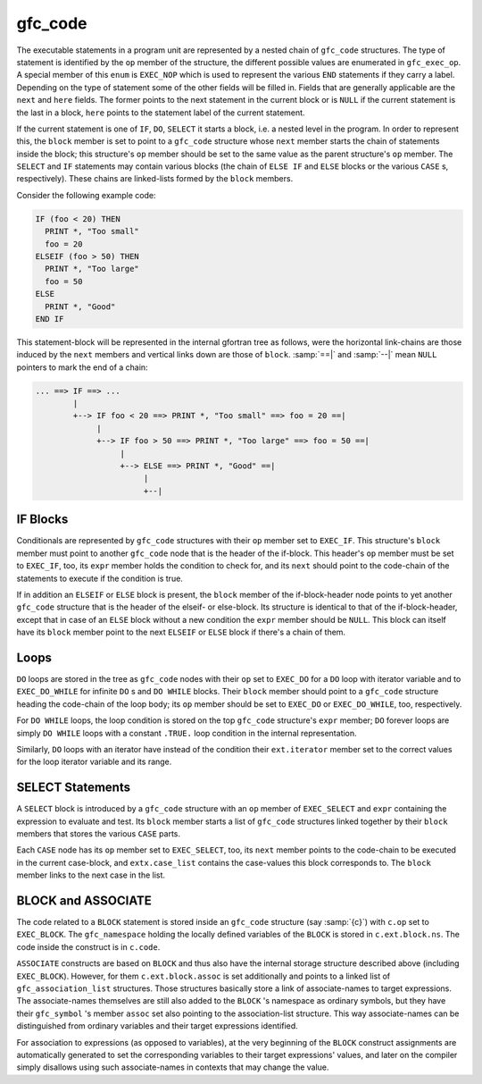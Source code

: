 ..
  Copyright 1988-2022 Free Software Foundation, Inc.
  This is part of the GCC manual.
  For copying conditions, see the GPL license file

.. _gfc_code:

gfc_code
********

.. index:: statement chaining

.. index:: gfc_code

.. index:: struct gfc_code

The executable statements in a program unit are represented by a
nested chain of ``gfc_code`` structures.  The type of statement is
identified by the ``op`` member of the structure, the different
possible values are enumerated in ``gfc_exec_op``.  A special
member of this ``enum`` is ``EXEC_NOP`` which is used to
represent the various ``END`` statements if they carry a label.
Depending on the type of statement some of the other fields will be
filled in.  Fields that are generally applicable are the ``next``
and ``here`` fields.  The former points to the next statement in
the current block or is ``NULL`` if the current statement is the
last in a block, ``here`` points to the statement label of the
current statement.

If the current statement is one of ``IF``, ``DO``, ``SELECT``
it starts a block, i.e. a nested level in the program.  In order to
represent this, the ``block`` member is set to point to a
``gfc_code`` structure whose ``next`` member starts the chain of
statements inside the block; this structure's ``op`` member should be set to
the same value as the parent structure's ``op`` member.  The ``SELECT``
and ``IF`` statements may contain various blocks (the chain of ``ELSE IF``
and ``ELSE`` blocks or the various ``CASE`` s, respectively).  These chains
are linked-lists formed by the ``block`` members.

Consider the following example code:

.. code-block:: fortran

  IF (foo < 20) THEN
    PRINT *, "Too small"
    foo = 20
  ELSEIF (foo > 50) THEN
    PRINT *, "Too large"
    foo = 50
  ELSE
    PRINT *, "Good"
  END IF

This statement-block will be represented in the internal gfortran tree as
follows, were the horizontal link-chains are those induced by the ``next``
members and vertical links down are those of ``block``. :samp:`==|` and
:samp:`--|` mean ``NULL`` pointers to mark the end of a chain:

.. code-block:: c++

  ... ==> IF ==> ...
          |
          +--> IF foo < 20 ==> PRINT *, "Too small" ==> foo = 20 ==|
               |
               +--> IF foo > 50 ==> PRINT *, "Too large" ==> foo = 50 ==|
                    |
                    +--> ELSE ==> PRINT *, "Good" ==|
                         |
                         +--|

IF Blocks
^^^^^^^^^

Conditionals are represented by ``gfc_code`` structures with their
``op`` member set to ``EXEC_IF``.  This structure's ``block``
member must point to another ``gfc_code`` node that is the header of the
if-block.  This header's ``op`` member must be set to ``EXEC_IF``, too,
its ``expr`` member holds the condition to check for, and its ``next``
should point to the code-chain of the statements to execute if the condition is
true.

If in addition an ``ELSEIF`` or ``ELSE`` block is present, the
``block`` member of the if-block-header node points to yet another
``gfc_code`` structure that is the header of the elseif- or else-block.  Its
structure is identical to that of the if-block-header, except that in case of an
``ELSE`` block without a new condition the ``expr`` member should be
``NULL``.  This block can itself have its ``block`` member point to the
next ``ELSEIF`` or ``ELSE`` block if there's a chain of them.

Loops
^^^^^

``DO`` loops are stored in the tree as ``gfc_code`` nodes with their
``op`` set to ``EXEC_DO`` for a ``DO`` loop with iterator variable and
to ``EXEC_DO_WHILE`` for infinite ``DO`` s and ``DO WHILE`` blocks.
Their ``block`` member should point to a ``gfc_code`` structure heading
the code-chain of the loop body; its ``op`` member should be set to
``EXEC_DO`` or ``EXEC_DO_WHILE``, too, respectively.

For ``DO WHILE`` loops, the loop condition is stored on the top
``gfc_code`` structure's ``expr`` member; ``DO`` forever loops are
simply ``DO WHILE`` loops with a constant ``.TRUE.`` loop condition in
the internal representation.

Similarly, ``DO`` loops with an iterator have instead of the condition their
``ext.iterator`` member set to the correct values for the loop iterator
variable and its range.

SELECT Statements
^^^^^^^^^^^^^^^^^

A ``SELECT`` block is introduced by a ``gfc_code`` structure with an
``op`` member of ``EXEC_SELECT`` and ``expr`` containing the expression
to evaluate and test.  Its ``block`` member starts a list of ``gfc_code``
structures linked together by their ``block`` members that stores the various
``CASE`` parts.

Each ``CASE`` node has its ``op`` member set to ``EXEC_SELECT``, too,
its ``next`` member points to the code-chain to be executed in the current
case-block, and ``extx.case_list`` contains the case-values this block
corresponds to.  The ``block`` member links to the next case in the list.

BLOCK and ASSOCIATE
^^^^^^^^^^^^^^^^^^^

The code related to a ``BLOCK`` statement is stored inside an
``gfc_code`` structure (say :samp:`{c}`)
with ``c.op`` set to ``EXEC_BLOCK``.  The
``gfc_namespace`` holding the locally defined variables of the
``BLOCK`` is stored in ``c.ext.block.ns``.  The code inside the
construct is in ``c.code``.

``ASSOCIATE`` constructs are based on ``BLOCK`` and thus also have
the internal storage structure described above (including ``EXEC_BLOCK``).
However, for them ``c.ext.block.assoc`` is set additionally and points
to a linked list of ``gfc_association_list`` structures.  Those
structures basically store a link of associate-names to target expressions.
The associate-names themselves are still also added to the ``BLOCK`` 's
namespace as ordinary symbols, but they have their ``gfc_symbol`` 's
member ``assoc`` set also pointing to the association-list structure.
This way associate-names can be distinguished from ordinary variables
and their target expressions identified.

For association to expressions (as opposed to variables), at the very beginning
of the ``BLOCK`` construct assignments are automatically generated to
set the corresponding variables to their target expressions' values, and
later on the compiler simply disallows using such associate-names in contexts
that may change the value.
